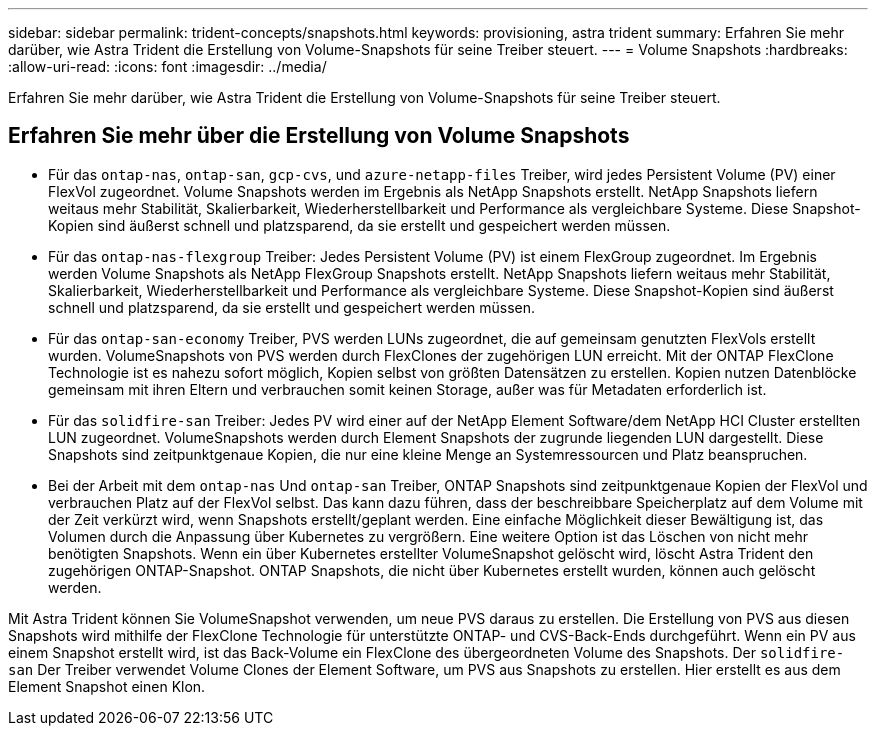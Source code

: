 ---
sidebar: sidebar 
permalink: trident-concepts/snapshots.html 
keywords: provisioning, astra trident 
summary: Erfahren Sie mehr darüber, wie Astra Trident die Erstellung von Volume-Snapshots für seine Treiber steuert. 
---
= Volume Snapshots
:hardbreaks:
:allow-uri-read: 
:icons: font
:imagesdir: ../media/


[role="lead"]
Erfahren Sie mehr darüber, wie Astra Trident die Erstellung von Volume-Snapshots für seine Treiber steuert.



== Erfahren Sie mehr über die Erstellung von Volume Snapshots

* Für das `ontap-nas`, `ontap-san`, `gcp-cvs`, und `azure-netapp-files` Treiber, wird jedes Persistent Volume (PV) einer FlexVol zugeordnet. Volume Snapshots werden im Ergebnis als NetApp Snapshots erstellt. NetApp Snapshots liefern weitaus mehr Stabilität, Skalierbarkeit, Wiederherstellbarkeit und Performance als vergleichbare Systeme. Diese Snapshot-Kopien sind äußerst schnell und platzsparend, da sie erstellt und gespeichert werden müssen.
* Für das `ontap-nas-flexgroup` Treiber: Jedes Persistent Volume (PV) ist einem FlexGroup zugeordnet. Im Ergebnis werden Volume Snapshots als NetApp FlexGroup Snapshots erstellt. NetApp Snapshots liefern weitaus mehr Stabilität, Skalierbarkeit, Wiederherstellbarkeit und Performance als vergleichbare Systeme. Diese Snapshot-Kopien sind äußerst schnell und platzsparend, da sie erstellt und gespeichert werden müssen.
* Für das `ontap-san-economy` Treiber, PVS werden LUNs zugeordnet, die auf gemeinsam genutzten FlexVols erstellt wurden. VolumeSnapshots von PVS werden durch FlexClones der zugehörigen LUN erreicht. Mit der ONTAP FlexClone Technologie ist es nahezu sofort möglich, Kopien selbst von größten Datensätzen zu erstellen. Kopien nutzen Datenblöcke gemeinsam mit ihren Eltern und verbrauchen somit keinen Storage, außer was für Metadaten erforderlich ist.
* Für das `solidfire-san` Treiber: Jedes PV wird einer auf der NetApp Element Software/dem NetApp HCI Cluster erstellten LUN zugeordnet. VolumeSnapshots werden durch Element Snapshots der zugrunde liegenden LUN dargestellt. Diese Snapshots sind zeitpunktgenaue Kopien, die nur eine kleine Menge an Systemressourcen und Platz beanspruchen.
* Bei der Arbeit mit dem `ontap-nas` Und `ontap-san` Treiber, ONTAP Snapshots sind zeitpunktgenaue Kopien der FlexVol und verbrauchen Platz auf der FlexVol selbst. Das kann dazu führen, dass der beschreibbare Speicherplatz auf dem Volume mit der Zeit verkürzt wird, wenn Snapshots erstellt/geplant werden. Eine einfache Möglichkeit dieser Bewältigung ist, das Volumen durch die Anpassung über Kubernetes zu vergrößern. Eine weitere Option ist das Löschen von nicht mehr benötigten Snapshots. Wenn ein über Kubernetes erstellter VolumeSnapshot gelöscht wird, löscht Astra Trident den zugehörigen ONTAP-Snapshot. ONTAP Snapshots, die nicht über Kubernetes erstellt wurden, können auch gelöscht werden.


Mit Astra Trident können Sie VolumeSnapshot verwenden, um neue PVS daraus zu erstellen. Die Erstellung von PVS aus diesen Snapshots wird mithilfe der FlexClone Technologie für unterstützte ONTAP- und CVS-Back-Ends durchgeführt. Wenn ein PV aus einem Snapshot erstellt wird, ist das Back-Volume ein FlexClone des übergeordneten Volume des Snapshots. Der `solidfire-san` Der Treiber verwendet Volume Clones der Element Software, um PVS aus Snapshots zu erstellen. Hier erstellt es aus dem Element Snapshot einen Klon.
